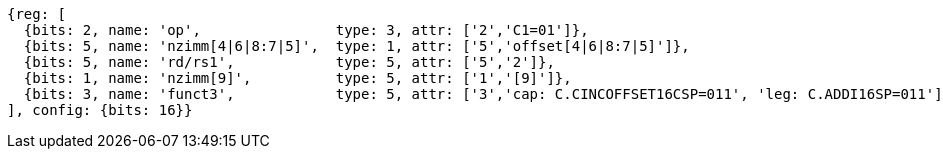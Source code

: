 //c-int-reg-immed.adoc

[wavedrom, ,svg]
....
{reg: [
  {bits: 2, name: 'op',                type: 3, attr: ['2','C1=01']},
  {bits: 5, name: 'nzimm[4|6|8:7|5]',  type: 1, attr: ['5','offset[4|6|8:7|5]']},
  {bits: 5, name: 'rd/rs1',            type: 5, attr: ['5','2']},
  {bits: 1, name: 'nzimm[9]',          type: 5, attr: ['1','[9]']},
  {bits: 3, name: 'funct3',            type: 5, attr: ['3','cap: C.CINCOFFSET16CSP=011', 'leg: C.ADDI16SP=011']},
], config: {bits: 16}}
....
